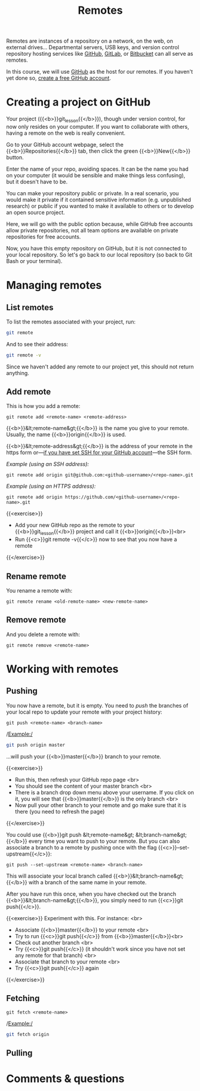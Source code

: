 #+title: Remotes
#+description: Practice
#+colordes: #dc7309
#+slug: git-13-remotes
#+weight: 14

Remotes are instances of a repository on a network, on the web, on external drives... Departmental servers, USB keys, and version control repository hosting services like [[https://github.com/][GitHub]], [[https://about.gitlab.com/][GitLab]], or [[https://bitbucket.org/][Bitbucket]] can all serve as remotes.

In this course, we will use [[https://github.com/][GitHub]] as the host for our remotes. If you haven't yet done so, [[https://westgrid-cli.netlify.app/school/git-03-install.html#headline-4][create a free GitHub account]].

* Creating a project on GitHub

Your project ({{<b>}}git_lesson{{</b>}}), though under version control, for now only resides on your computer. If you want to collaborate with others, having a remote on the web is really convenient.

Go to your GitHub account webpage, select the {{<b>}}Repositories{{</b>}} tab, then click the green {{<b>}}New{{</b>}} button.

Enter the name of your repo, avoiding spaces. It can be the name you had on your computer (it would be sensible and make things less confusing), but it doesn't have to be.

You can make your repository public or private. In a real scenario, you would make it private if it contained sensitive information (e.g. unpublished research) or public if you wanted to make it available to others or to develop an open source project.

Here, we will go with the public option because, while GitHub free accounts allow private repositories, not all team options are available on private repositories for free accounts.

Now, you have this empty repository on GitHub, but it is not connected to your local repository. So let's go back to our local repository (so back to Git Bash or your terminal).

* Managing remotes

** List remotes

To list the remotes associated with your project, run:

#+BEGIN_src sh
git remote
#+END_src

And to see their address:

#+BEGIN_src sh
git remote -v
#+END_src

Since we haven't added any remote to our project yet, this should not return anything.

** Add remote

This is how you add a remote:

#+BEGIN_example
git remote add <remote-name> <remote-address>
#+END_example

{{<b>}}&lt;remote-name&gt;{{</b>}} is the name you give to your remote. Usually, the name {{<b>}}origin{{</b>}} is used.

{{<b>}}&lt;remote-address&gt;{{</b>}} is the address of your remote in the https form or—[[https://westgrid-cli.netlify.app/school/git-03-install.html#headline-5][if you have set SSH for your GitHub account]]—the SSH form.

/Example (using an SSH address):/

#+BEGIN_example
git remote add origin git@github.com:<github-username>/<repo-name>.git
#+END_example

/Example (using an HTTPS address):/

#+BEGIN_example
git remote add origin https://github.com/<github-username>/<repo-name>.git
#+END_example

{{<exercise>}}
- Add your new GitHub repo as the remote to your {{<b>}}git_lesson{{</b>}} project and call it {{<b>}}origin{{</b>}}<br>
- Run {{<c>}}git remote -v{{</c>}} now to see that you now have a remote
{{</exercise>}}

** Rename remote

You rename a remote with:

#+BEGIN_example
git remote rename <old-remote-name> <new-remote-name>
#+END_example

** Remove remote

And you delete a remote with:

#+BEGIN_example
git remote remove <remote-name>
#+END_example

* Working with remotes

** Pushing

You now have a remote, but it is empty. You need to /push/ the branches of your local repo to update your remote with your project history:

#+BEGIN_example
git push <remote-name> <branch-name>
#+END_example

/Example:/

#+BEGIN_src sh
git push origin master
#+END_src

...will push your {{<b>}}master{{</b>}} branch to your remote.

{{<exercise>}}
- Run this, then refresh your GitHub repo page <br>
- You should see the content of your master branch <br>
- There is a branch drop down menu above your username. If you click on it, you will see that {{<b>}}master{{</b>}} is the only branch <br>
- Now pull your other branch to your remote and go make sure that it is there (you need to refresh the page)
{{</exercise>}}

You could use {{<b>}}git push &lt;remote-name&gt; &lt;branch-name&gt;{{</b>}} every time you want to push to your remote. But you can also associate a branch to a remote by pushing once with the flag {{<c>}}--set-upstream{{</c>}}:

#+BEGIN_example
git push --set-upstream <remote-name> <branch-name>
#+END_example

This will associate your local branch called {{<b>}}&lt;branch-name&gt;{{</b>}} with a branch of the same name in your remote.

After you have run this once, when you have checked out the branch {{<b>}}&lt;branch-name&gt;{{</b>}}, you simply need to run {{<c>}}git push{{</c>}}.

{{<exercise>}}
Experiment with this. For instance: <br>
- Associate {{<b>}}master{{</b>}} to your remote <br>
- Try to run {{<c>}}git push{{</c>}} from {{<b>}}master{{</b>}}<br>
- Check out another branch <br>
- Try {{<c>}}git push{{</c>}} (it shouldn't work since you have not set any remote for that branch) <br>
- Associate that branch to your remote <br>
- Try {{<c>}}git push{{</c>}} again
{{</exercise>}}


** Fetching

#+BEGIN_example
git fetch <remote-name>
#+END_example

/Example:/

#+BEGIN_src sh
git fetch origin
#+END_src

** Pulling


* Comments & questions
